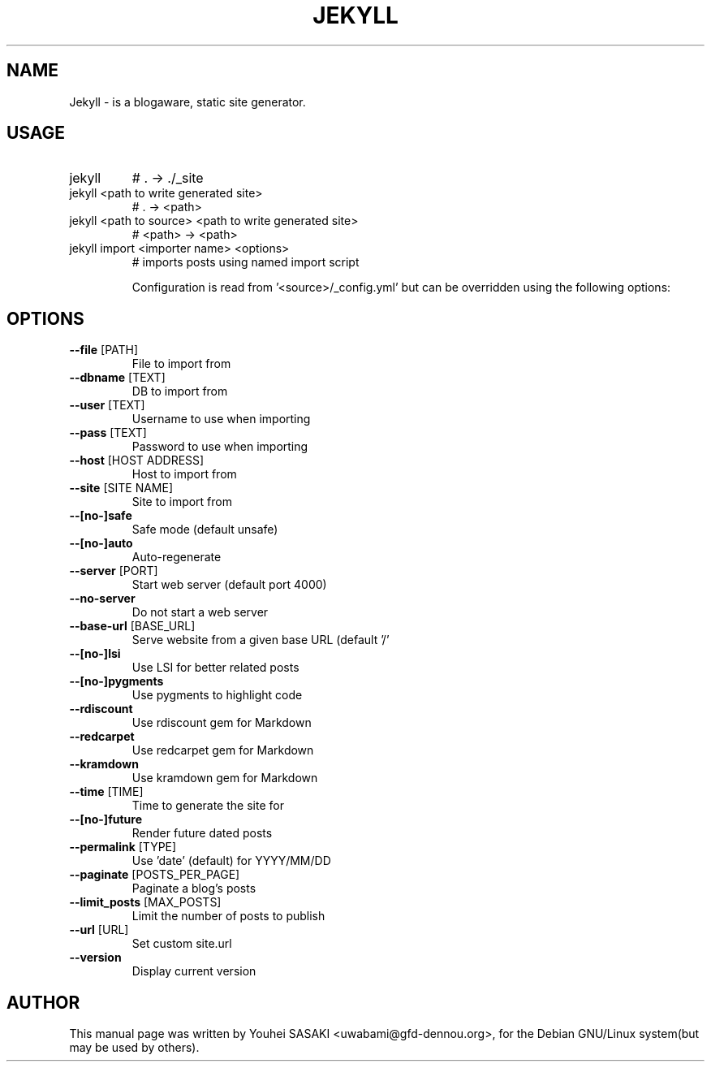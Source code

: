 .TH JEKYLL "1" "May 2012" "Jekyll 0.11.2" "User Commands"
.SH NAME
Jekyll \- is a blogaware, static site generator.
.SH USAGE
.TP
jekyll
# . \-> ./_site
.TP
jekyll <path to write generated site>
# . \-> <path>
.TP
jekyll <path to source> <path to write generated site>
# <path> \-> <path>
.TP
jekyll import <importer name> <options>
# imports posts using named import script
.IP
Configuration is read from '<source>/_config.yml' but can be overridden
using the following options:
.SH OPTIONS
.TP
\fB\-\-file\fR [PATH]
File to import from
.TP
\fB\-\-dbname\fR [TEXT]
DB to import from
.TP
\fB\-\-user\fR [TEXT]
Username to use when importing
.TP
\fB\-\-pass\fR [TEXT]
Password to use when importing
.TP
\fB\-\-host\fR [HOST ADDRESS]
Host to import from
.TP
\fB\-\-site\fR [SITE NAME]
Site to import from
.TP
\fB\-\-[no\-]safe\fR
Safe mode (default unsafe)
.TP
\fB\-\-[no\-]auto\fR
Auto\-regenerate
.TP
\fB\-\-server\fR [PORT]
Start web server (default port 4000)
.TP
\fB\-\-no\-server\fR
Do not start a web server
.TP
\fB\-\-base\-url\fR [BASE_URL]
Serve website from a given base URL (default '/'
.TP
\fB\-\-[no\-]lsi\fR
Use LSI for better related posts
.TP
\fB\-\-[no\-]pygments\fR
Use pygments to highlight code
.TP
\fB\-\-rdiscount\fR
Use rdiscount gem for Markdown
.TP
\fB\-\-redcarpet\fR
Use redcarpet gem for Markdown
.TP
\fB\-\-kramdown\fR
Use kramdown gem for Markdown
.TP
\fB\-\-time\fR [TIME]
Time to generate the site for
.TP
\fB\-\-[no\-]future\fR
Render future dated posts
.TP
\fB\-\-permalink\fR [TYPE]
Use 'date' (default) for YYYY/MM/DD
.TP
\fB\-\-paginate\fR [POSTS_PER_PAGE]
Paginate a blog's posts
.TP
\fB\-\-limit_posts\fR [MAX_POSTS]
Limit the number of posts to publish
.TP
\fB\-\-url\fR [URL]
Set custom site.url
.TP
\fB\-\-version\fR
Display current version
.SH AUTHOR
This manual page was written by Youhei SASAKI <uwabami@gfd-dennou.org>, for the Debian GNU/Linux system(but may be used by others).

